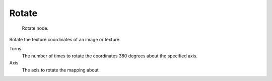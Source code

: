 
******
Rotate
******

.. figure:: /images/texture-nodes-rotate.jpg

   Rotate node.


Rotate the texture coordinates of an image or texture.

Turns
   The number of times to rotate the coordinates 360 degrees about the specified axis.
Axis
   The axis to rotate the mapping about

